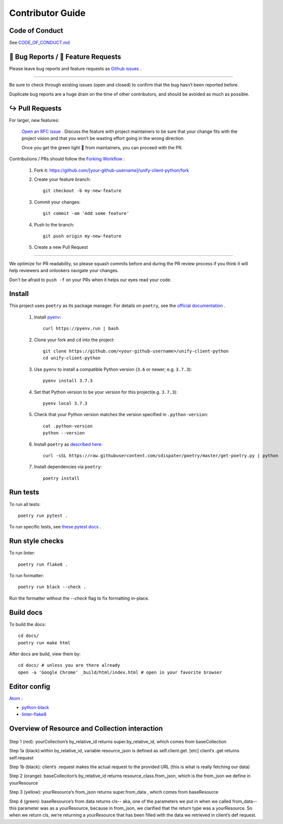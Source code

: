 Contributor Guide
=================

Code of Conduct
---------------

See `CODE_OF_CONDUCT.md <https://github.com/Datatamer/unify-client-python/blob/master/CODE_OF_CONDUCT.md>`_

.. _bug-reports-feature-requests:

🐛 Bug Reports / 🙋 Feature Requests
------------------------------------

Please leave bug reports and feature requests as `Github issues <https://github.com/Datatamer/unify-client-python/issues/new/choose>`_ .

----

Be sure to check through existing issues (open and closed) to confirm that the
bug hasn’t been reported before.

Duplicate bug reports are a huge drain on the time of other contributors, and
should be avoided as much as possible.

↪️ Pull Requests
----------------

For larger, new features:

  `Open an RFC issue <https://github.com/Datatamer/unify-client-python/issues/new/choose>`_ .
  Discuss the feature with project maintainers to be sure that your change fits with the project
  vision and that you won't be wasting effort going in the wrong direction.

  Once you get the green light 🚦 from maintainers, you can proceed with the PR.

Contributions / PRs should follow the
`Forking Workflow <https://www.atlassian.com/git/tutorials/comparing-workflows/forking-workflow>`_ :

  1. Fork it: https://github.com/[your-github-username]/unify-client-python/fork
  2. Create your feature branch::

      git checkout -b my-new-feature

  3. Commit your changes::

      git commit -am 'Add some feature'

  4. Push to the branch::

      git push origin my-new-feature

  5. Create a new Pull Request

----

We optimize for PR readability, so please squash commits before and during the PR
review process if you think it will help reviewers and onlookers navigate your changes.

Don't be afraid to ``push -f`` on your PRs when it helps our eyes read your code.

Install
-------

This project uses ``poetry`` as its package manager. For details on ``poetry``,
see the `official documentation <https://poetry.eustace.io/>`_ .

  1. Install `pyenv <https://github.com/pyenv/pyenv#installation>`_::

      curl https://pyenv.run | bash

  2. Clone your fork and ``cd`` into the project::

      git clone https://github.com/<your-github-username>/unify-client-python
      cd unify-client-python

  3. Use ``pyenv`` to install a compatible Python version (``3.6`` or newer; e.g. ``3.7.3``)::

      pyenv install 3.7.3

  4. Set that Python version to be your version for this project(e.g. ``3.7.3``)::

      pyenv local 3.7.3

  5. Check that your Python version matches the version specified in ``.python-version``::

      cat .python-version
      python --version

  6. Install ``poetry`` as `described here <https://poetry.eustace.io/docs/#installation>`_::

      curl -sSL https://raw.githubusercontent.com/sdispater/poetry/master/get-poetry.py | python

  7. Install dependencies via ``poetry``::

      poetry install

Run tests
---------

To run all tests::

    poetry run pytest .

To run specific tests, see `these pytest docs <https://docs.pytest.org/en/latest/usage.html#specifying-tests-selecting-tests>`_ .

Run style checks
----------------

To run linter::

    poetry run flake8 .

To run formatter::

    poetry run black --check .

Run the formatter without the `--check` flag to fix formatting in-place.

Build docs
----------

To build the docs::

    cd docs/
    poetry run make html

After docs are build, view them by::

    cd docs/ # unless you are there already
    open -a 'Google Chrome' _build/html/index.html # open in your favorite browser

Editor config
-------------

`Atom <https://atom.io/>`_ :

- `python-black <https://atom.io/packages/python-black>`_
- `linter-flake8 <https://atom.io/packages/linter-flake8>`_

Overview of Resource and Collection interaction
-----------------------------------------------
  .. image:: https://github.com/Datatamer/unify-client-python/blob/charlottemoremen-contributorguide/docs/resource:collectionRoute.png?sanitize=true

  .. image:: https://github.com/Datatamer/unify-client-python/blob/charlottemoremen-contributorguide/docs/resource:collectionRequest.png?sanitize=true
  
Step 1 (red): yourCollection’s by_relative_id returns super.by_relative_id, which comes from baseCollection

Step 1a (black):within by_relative_id, variable resource_json is defined as self.client.get. [etc] client’s .get returns self.request 

Step 1b (black): client’s .request makes the actual request to the provided URL (this is what is really fetching our data) 

Step 2 (orange): baseColleciton’s by_relative_id returns resource_class.from_json, which is the from_json we define in yourResource

Step 3 (yellow): yourResource’s from_json returns super.from_data , which comes from baseResource

Step 4 (green): baseResource’s from data returns cls-- aka, one of the parameters we put in when we called from_data-- this parameter was as a yourResource, because in from_json, we clarified that the return type was a yourResource. So when we return cls, we’re returning a yourResource that has been filled with the data we retrieved in client’s def request. 

